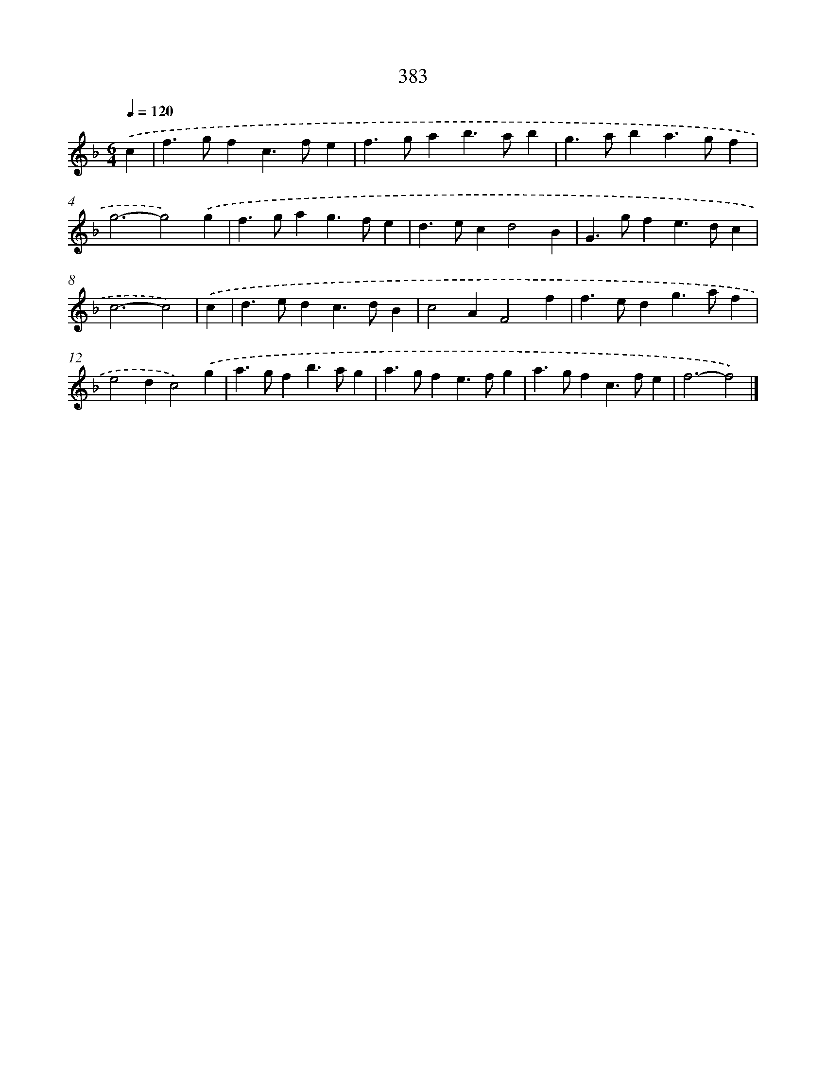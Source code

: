 X: 12087
T: 383
%%abc-version 2.0
%%abcx-abcm2ps-target-version 5.9.1 (29 Sep 2008)
%%abc-creator hum2abc beta
%%abcx-conversion-date 2018/11/01 14:37:21
%%humdrum-veritas 3191847736
%%humdrum-veritas-data 3670666415
%%continueall 1
%%barnumbers 0
L: 1/4
M: 6/4
Q: 1/4=120
K: F clef=treble
.('c [I:setbarnb 1]|
f>gfc>fe |
f>gab>ab |
g>aba>gf |
g3-g2).('g |
f>gag>fe |
d>ecd2B |
G>gfe>dc |
c3-c2) |
.('c [I:setbarnb 9]|
d>edc>dB |
c2AF2f |
f>edg>af |
e2dc2).('g |
a>gfb>ag |
a>gfe>fg |
a>gfc>fe |
f3-f2) |]
